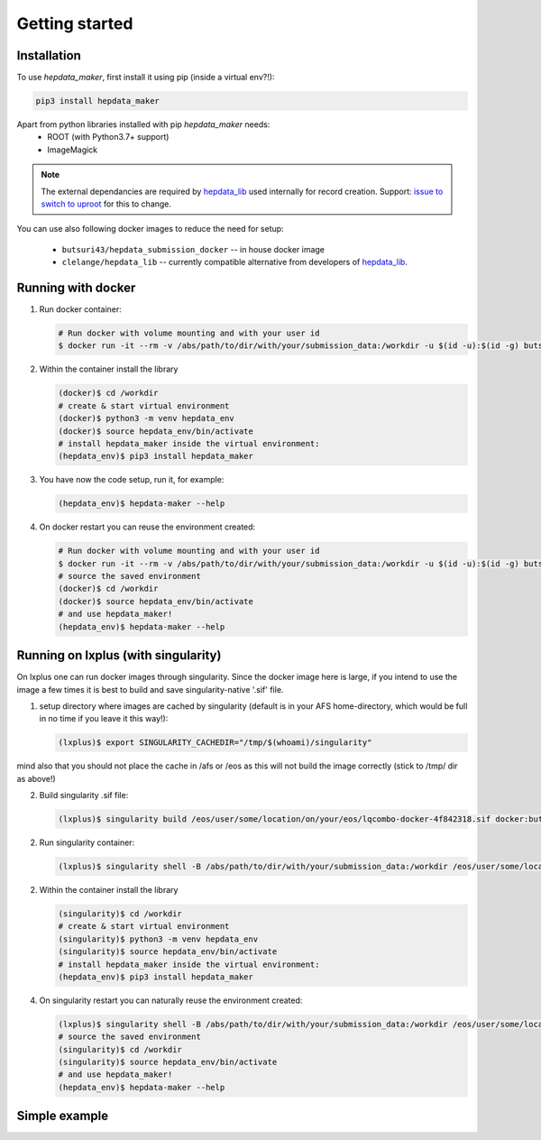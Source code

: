 Getting started
===============

Installation
------------

To use `hepdata_maker`, first install it using pip (inside a virtual env?!):

.. code-block:: console

   pip3 install hepdata_maker

Apart from python libraries installed with pip `hepdata_maker` needs:
  - ROOT (with Python3.7+ support)
  - ImageMagick

.. note::
   The external dependancies are required by `hepdata_lib <https://github.com/HEPData/hepdata_lib>`_ used internally for record creation. Support: `issue to switch to uproot <https://github.com/HEPData/hepdata_lib/issues/108>`_ for this to change.


You can use also following docker images to reduce the need for setup:

  - ``butsuri43/hepdata_submission_docker`` -- in house docker image
  - ``clelange/hepdata_lib`` -- currently compatible alternative from developers of `hepdata_lib <https://github.com/HEPData/hepdata_lib>`_.
    
Running with docker
-------------------

1) Run docker container:

   .. code-block:: Bash

      # Run docker with volume mounting and with your user id
      $ docker run -it --rm -v /abs/path/to/dir/with/your/submission_data:/workdir -u $(id -u):$(id -g) butsuri43/hepdata_submission_docker /bin/bash

2) Within the container install the library

   .. code-block:: Bash

      (docker)$ cd /workdir
      # create & start virtual environment
      (docker)$ python3 -m venv hepdata_env
      (docker)$ source hepdata_env/bin/activate
      # install hepdata_maker inside the virtual environment:
      (hepdata_env)$ pip3 install hepdata_maker

3) You have now the code setup, run it, for example:

   .. code-block:: Bash

      (hepdata_env)$ hepdata-maker --help

4) On docker restart you can reuse the environment created:

   .. code-block:: Bash

      # Run docker with volume mounting and with your user id
      $ docker run -it --rm -v /abs/path/to/dir/with/your/submission_data:/workdir -u $(id -u):$(id -g) butsuri43/hepdata_submission_docker /bin/bash
      # source the saved environment
      (docker)$ cd /workdir
      (docker)$ source hepdata_env/bin/activate
      # and use hepdata_maker! 
      (hepdata_env)$ hepdata-maker --help


Running on lxplus (with singularity)
------------------------------------

On lxplus one can run docker images through singularity.  Since the docker image here is large, if you intend to use the image a few times it is best to build and save singularity-native '.sif' file.

1) setup directory where images are cached by singularity (default is in your AFS home-directory, which would be full in no time if you leave it this way!):

   .. code-block:: Bash
		   
      (lxplus)$ export SINGULARITY_CACHEDIR="/tmp/$(whoami)/singularity"

mind also that you should not place the cache in /afs or /eos as this will not build the image correctly (stick to /tmp/ dir as above!)

2) Build singularity .sif file:

   .. code-block:: Bash

      (lxplus)$ singularity build /eos/user/some/location/on/your/eos/lqcombo-docker-4f842318.sif docker:butsuri43/hepdata_submission_docker

2) Run singularity container:

   .. code-block:: Bash

      (lxplus)$ singularity shell -B /abs/path/to/dir/with/your/submission_data:/workdir /eos/user/some/location/on/your/eos/lqcombo-docker-4f842318.sif   

2) Within the container install the library

   .. code-block:: Bash

      (singularity)$ cd /workdir
      # create & start virtual environment
      (singularity)$ python3 -m venv hepdata_env
      (singularity)$ source hepdata_env/bin/activate
      # install hepdata_maker inside the virtual environment:
      (hepdata_env)$ pip3 install hepdata_maker

4) On singularity restart you can naturally reuse the environment created:

   .. code-block:: Bash

      (lxplus)$ singularity shell -B /abs/path/to/dir/with/your/submission_data:/workdir /eos/user/some/location/on/your/eos/lqcombo-docker-4f842318.sif 
      # source the saved environment
      (singularity)$ cd /workdir
      (singularity)$ source hepdata_env/bin/activate
      # and use hepdata_maker! 
      (hepdata_env)$ hepdata-maker --help

Simple example
--------------

